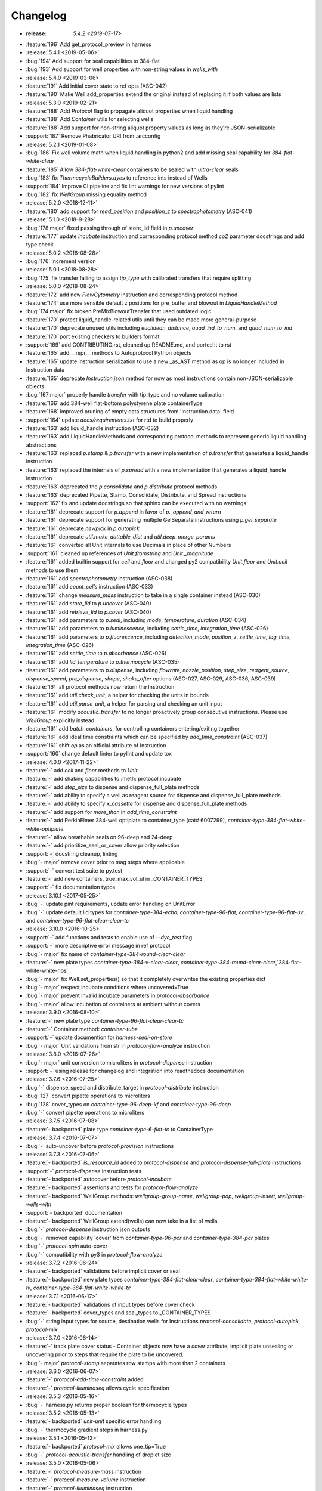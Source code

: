 =========
Changelog
=========

* :release: `5.4.2 <2019-07-17>`
* :feature:`196` Add get_protocol_preview in harness

* :release:`5.4.1 <2019-05-06>`
* :bug:`194` Add support for seal capabilities to 384-flat
* :bug:`193` Add support for well properties with non-string values in `wells_with`

* :release:`5.4.0 <2019-03-06>`
* :feature:`191` Add initial cover state to ref opts (ASC-042)
* :feature:`190` Make Well.add_properties extend the original instead of replacing it if both values are lists
* :release:`5.3.0 <2019-02-21>`
* :feature:`188` Add `Protocol` flag to propagate aliquot properties when liquid handling
* :feature:`188` Add `Container` utils for selecting wells
* :feature:`188` Add support for non-string aliquot property values as long as they're JSON-serializable
* :support:`187` Remove Phabricator URI from .arcconfig
* :release:`5.2.1 <2019-01-08>`
* :bug:`186` Fix well volume math when liquid handling in python2 and add missing seal capability for `384-flat-white-clear`
* :feature:`185` Allow `384-flat-white-clear` containers to be sealed with `ultra-clear` seals
* :bug:`183` fix `ThermocycleBuilders.dyes` to reference ints instead of Wells
* :support:`184` Improve CI pipeline and fix lint warnings for new versions of pylint
* :bug:`182` fix `WellGroup` missing equality method
* :release:`5.2.0 <2018-12-11>`
* :feature:`180` add support for `read_position` and `position_z` to `spectrophotometry` (ASC-041)
* :release:`5.1.0 <2018-9-28>`
* :bug:`178 major` fixed passing through of store_lid field in `p.uncover`
* :feature:`177` update `Incubate` instruction and corresponding protocol method `co2` parameter docstrings and add type check
* :release:`5.0.2 <2018-08-28>`
* :bug:`176` increment version
* :release:`5.0.1 <2018-08-28>`
* :bug:`175` fix transfer failing to assign `tip_type` with calibrated transfers that require splitting
* :release:`5.0.0 <2018-08-24>`
* :feature:`172` add new `FlowCytometry` instruction and corresponding protocol method
* :feature:`174` use more sensible default z positions for pre_buffer and blowout in `LiquidHandleMethod`
* :bug:`174 major` fix broken PreMixBlowoutTransfer that used outdated logic
* :feature:`170` protect liquid_handle-related utils until they can be made more general-purpose
* :feature:`170` deprecate unused utils including `euclidean_distance`, `quad_ind_to_num`, and `quad_num_to_ind`
* :feature:`170` port existing checkers to builders format
* :support:`169` add CONTRIBUTING.rst, cleaned up README.md, and ported it to rst
* :feature:`165` add __repr__ methods to Autoprotocol Python objects
* :feature:`165` update instruction serialization to use a new _as_AST method as op is no longer included in Instruction data
* :feature:`165` deprecate `Instruction.json` method for now as most instructions contain non-JSON-serializable objects
* :bug:`167 major` properly handle `transfer` with tip_type and no volume calibration
* :feature:`166` add 384-well flat-bottom polystyrene plate containerType
* :feature:`168` improved pruning of empty data structures from 'Instruction.data' field
* :support:`164` update `docs/requirements.txt` for rtd to build properly
* :feature:`163` add liquid_handle instruction (ASC-032)
* :feature:`163` add LiquidHandleMethods and corresponding protocol methods to represent generic liquid handling abstractions
* :feature:`163` replaced `p.stamp` & `p.transfer` with a new implementation of `p.transfer` that generates a liquid_handle instruction
* :feature:`163` replaced the internals of `p.spread` with a new implementation that generates a liquid_handle instruction
* :feature:`163` deprecated the `p.consolidate` and `p.distribute` protocol methods
* :feature:`163` deprecated Pipette, Stamp, Consolidate, Distribute, and Spread instructions
* :support:`162` fix and update docstrings so that sphinx can be executed with no warnings
* :feature:`161` deprecate support for `p.append` in favor of `p._append_and_return`
* :feature:`161` deprecate support for generating multiple GelSeparate instructions using `p.gel_separate`
* :feature:`161` deprecate `newpick` in `p.autopick`
* :feature:`161` deprecate `util.make_dottable_dict` and `util.deep_merge_params`
* :feature:`161` converted all Unit internals to use Decimals in place of other Numbers
* :support:`161` cleaned up references of `Unit.fromstring` and `Unit._magnitude`
* :feature:`161` added builtin support for `ceil` and `floor` and changed py2 compatibility `Unit.floor` and `Unit.ceil` methods to use them
* :feature:`161` add `spectrophotometry` instruction (ASC-038)
* :feature:`161` add `count_cells` instruction (ASC-033)
* :feature:`161` change `measure_mass` instruction to take in a single container instead (ASC-030)
* :feature:`161` add `store_lid` to `p.uncover` (ASC-040)
* :feature:`161` add `retrieve_lid` to `p.cover` (ASC-040)
* :feature:`161` add parameters to `p.seal`, including `mode`, `temperature`, `duration` (ASC-034)
* :feature:`161` add parameters to `p.luminescence`, including `settle_time`, `integration_time` (ASC-026)
* :feature:`161` add parameters to `p.fluorescence`, including `detection_mode`, `position_z`, `settle_time`, `lag_time`, `integration_time` (ASC-026)
* :feature:`161` add `settle_time` to `p.absorbance` (ASC-026)
* :feature:`161` add `lid_temperature` to `p.thermocycle` (ASC-035)
* :feature:`161` add parameters to `p.dispense`, including `flowrate`, `nozzle_position`, `step_size`, `reagent_source`, `dispense_speed`, `pre_dispense`, `shape`, `shake_after` options (ASC-027, ASC-029, ASC-036, ASC-039)
* :feature:`161` all protocol methods now return the Instruction
* :feature:`161` add `util.check_unit`, a helper for checking the units in bounds
* :feature:`161` add `util.parse_unit`, a helper for parsing and checking an unit input
* :feature:`161` modify `acoustic_transfer` to no longer proactively group consecutive instructions. Please use `WellGroup` explicitly instead
* :feature:`161` add `batch_containers`, for controlling containers entering/exiting together
* :feature:`161` add ideal time constraints which can be specified by `add_time_constraint` (ASC-037)
* :feature:`161` shift `op` as an official attribute of Instruction
* :support:`160` change default linter to pylint and update tox

* :release:`4.0.0 <2017-11-22>`
* :feature:`-` add `ceil` and `floor` methods to `Unit`
* :feature:`-` add shaking capabilities to :meth:`protocol.incubate`
* :feature:`-` add `step_size` to dispense and dispense_full_plate methods
* :feature:`-` add ability to specify a well as reagent source for dispense and dispense_full_plate methods
* :feature:`-` add ability to specify `x_cassette` for dispense and dispense_full_plate methods
* :feature:`-` add support for `more_than` in `add_time_constraint`
* :feature:`-` add PerkinElmer 384-well optiplate to container_type (cat# 6007299), `container-type-384-flat-white-white-optiplate`
* :feature:`-` allow breathable seals on 96-deep and 24-deep
* :feature:`-` add prioritize_seal_or_cover allow priority selection
* :support:`-` docstring cleanup, linting
* :bug:`- major` remove cover prior to mag steps where applicable
* :support:`-` convert test suite to py.test
* :feature:`-` add new containers, true_max_vol_ul in _CONTAINER_TYPES
* :support:`-` fix documentation typos

* :release:`3.10.1 <2017-05-25>`
* :bug:`-` update pint requirements, update error handling on UnitError
* :bug:`-` update default lid types for `container-type-384-echo`, `container-type-96-flat`, `container-type-96-flat-uv`, and `container-type-96-flat-clear-clear-tc`

* :release:`3.10.0 <2016-10-25>`
* :support:`-` add functions and tests to enable use of `--dye_test` flag
* :support:`-` more descriptive error message in ref protocol
* :bug:`- major` fix name of `container-type-384-round-clear-clear`
* :feature:`-` new plate types `container-type-384-v-clear-clear`, `container-type-384-round-clear-clear`,`384-flat-white-white-nbs`
* :bug:`- major` fix Well.set_properties() so that it completely overwrites the existing properties dict
* :bug:`- major` respect incubate conditions where uncovered=True
* :bug:`- major` prevent invalid incubate parameters in `protocol-absorbance`
* :bug:`- major` allow incubation of containers at ambient without covers

* :release:`3.9.0 <2016-08-10>`
* :feature:`-` new plate type `container-type-96-flat-clear-clear-tc`
* :feature:`-` Container method: `container-tube`
* :support:`-` update documention for `harness-seal-on-store`
* :bug:`- major` Unit validations from str in `protocol-flow-analyze` instruction

* :release:`3.8.0 <2016-07-26>`
* :bug:`- major` unit conversion to microliters in `protocol-dispense` instruction
* :support:`-` using release for changelog and integration into readthedocs documentation

* :release:`3.7.6 <2016-07-25>`
* :bug:`-` dispense_speed and distribute_target in `protocol-distribute` instruction
* :bug:`127` convert pipette operations to microliters
* :bug:`128` cover_types on `container-type-96-deep-kf` and `container-type-96-deep`
* :bug:`-` convert pipette operations to microliters

* :release:`3.7.5 <2016-07-08>`
* :feature:`- backported` plate type `container-type-6-flat-tc` to ContainerType

* :release:`3.7.4 <2016-07-07>`
* :bug:`-` auto-uncover before `protocol-provision` instructions

* :release:`3.7.3 <2016-07-06>`
* :feature:`- backported` `is_resource_id` added to `protocol-dispense` and `protocol-dispense-full-plate` instructions
* :support:`-` `protocol-dispense` instruction tests
* :feature:`- backported` autocover before `protocol-incubate`
* :feature:`- backported` assertions and tests for `protocol-flow-analyze`
* :feature:`- backported` WellGroup methods: `wellgroup-group-name`, `wellgroup-pop`, `wellgroup-insert`, `wellgroup-wells-with`
* :support:`- backported` documentation
* :feature:`- backported` WellGroup.extend(wells) can now take in a list of wells
* :bug:`-` `protocol-dispense` instruction json outputs
* :bug:`-` removed capability 'cover' from `container-type-96-pcr` and `container-type-384-pcr` plates
* :bug:`-` `protocol-spin` auto-cover
* :bug:`-` compatibility with py3 in `protocol-flow-analyze`

* :release:`3.7.2 <2016-06-24>`
* :feature:`- backported` validations before implicit cover or seal
* :feature:`- backported` new plate types `container-type-384-flat-clear-clear`, `container-type-384-flat-white-white-lv`, `container-type-384-flat-white-white-tc`

* :release:`3.7.1 <2016-06-17>`
* :feature:`- backported` validations of input types before cover check
* :feature:`- backported` cover_types and seal_types to _CONTAINER_TYPES
* :bug:`-` string input types for source, destination wells for Instructions `protocol-consolidate`, `protocol-autopick`, `protocol-mix`

* :release:`3.7.0 <2016-06-14>`
* :feature:`-` track plate cover status - Container objects now have a `cover` attribute, implicit plate unsealing or uncovering prior to steps that require the plate to be uncovered.
* :bug:`- major` `protocol-stamp` separates row stamps with more than 2 containers

* :release:`3.6.0 <2016-06-07>`
* :feature:`-` `protocol-add-time-constraint` added
* :feature:`-` `protocol-illuminaseq` allows cycle specification

* :release:`3.5.3 <2016-05-16>`
* :bug:`-` harness.py returns proper boolean for thermocycle types

* :release:`3.5.2 <2016-05-13>`
* :feature:`- backported` `unit-unit` specific error handling
* :bug:`-` thermocycle gradient steps in harness.py

* :release:`3.5.1 <2016-05-12>`
* :feature:`- backported` `protocol-mix` allows one_tip=True
* :bug:`-` `protocol-acoustic-transfer` handling of droplet size

* :release:`3.5.0 <2016-05-06>`
* :feature:`-` `protocol-measure-mass` instruction
* :feature:`-` `protocol-measure-volume` instruction
* :feature:`-` `protocol-illuminaseq` instruction
* :feature:`-` `protocol-gel-purify` parameters improved
* :feature:`-` `protocol-spin` instruction takes directional parameters
* :bug:`- major` WellGroup checks that all elements are wells
* :bug:`- major` Concatenation of Well to WellGroup no longer returns None
* :support:`-` gel string in documentation
* :bug:`- major` fix harness to be python3 compatible
* :bug:`- major` Compatibility of Unit for acceleration

* :release:`3.4.0 <2016-04-22>`
* :feature:`-` :ref:container-discard` and and `container-set-storage` methods for containers
* :feature:`-` `protocol-gel-purify` instruction to instruction.py and protocol.py
* :feature:`-` support for list input type for humanize and robotize (container and container_type)

* :release:`3.3.0 <2016-04-13>`
* :feature:`-` csv-table input type to harness.py

* :release:`3.2.0 <2016-04-07>`
* :feature:`-` additional parameter, `gain`, to `protocol-fluorescence`
* :feature:`-` checking for valid plate read incubate parameters
* :feature:`-` Unit(Unit(...)) now returns a Unit
* :feature:`-` disclaimer to README.md on unit support
* :feature:`-` Unit support for `molar`
* :support:`-` adding magnetic transfer functions to documentation
* :feature:`-` magnetic transfer instructions to now pass relevant inputs through units
* :support:`-` documentation for magnetic transfer instructions correctly uses hertz

* :release:`3.1.0 <2016-03-24>`
* :feature:`-` additional parameters to spectrophotometry instructions (`protocol-absorbance`, `protocol-luminescence`, `protocol-fluorescence`) to instruction.py and protocol.py
* :feature:`-` helper function in util.py to create incubation dictionaries
* :feature:`-` support for a new instruction for `protocol-measure-concentration`
* :bug:`- major` Updated handling of multiplication and division of Units of the same dimension to automatically resolve when possible
* :bug:`- major` Updated maximum tip capacity for a transfer operation to 900uL instead of 750uL
* :bug:`- major` Updated Unit package to default to `Autoprotocol` format representation for temperature and speed units

* :release:`3.0.0 <2016-03-17>`
* :feature:`-` `container+` input type to harness.py
* :feature:`-` `magnetic_transfer` instruction to instruction.py and protocol.py
* :feature:`-` kf container types `container-type-96-v-kf` and `container-type-96-deep-kf` in container_type.py
* :feature:`-` release versioning has been removed in favor of protocol versioniong in harness.py
* :feature:`-` update `container-type-6-flat` well volumes
* :feature:`-` `unit-unit` now uses Pint's Quantity as a base class
* :bug:`- major` default versioning in manifest_test.json
* :bug:`- major` Update container_test.py and container_type_test.py to include safe_min_volume_ul

* :release:`2.7.0 <2016-02-18>`
* :feature:`-` safe_min_volume_ul in _CONTAINER_TYPES
* :feature:`-` updated dead_volume_ul values in _CONTAINER_TYPES
* :bug:`- major` `protocol-stamp` smartly calculates max_tip_volume using residual volumes

* :release:`2.6.0 <2015-02-02>`
* :feature:`-` Include well properties in outs
* :feature:`-` `wellgroup-extend` method to WellGroup
* :feature:`-` Allow single Well reading for Absorbance, Fluorescence and Luminescence
* :feature:`-` `protocol-autopick` now conforms to updated ASC (**not backwards compatible**)
* :support:`-` Protocol.plate_to_magblock() and Protocol.plate_from_magblock()
* :bug:`- major` Protocol.stamp() allows one_tip=True when steps use a `mix_vol` greater than "31:microliter" even if transferred volumes are not all greater than "31:microliter"
* :bug:`- major` `protocol-transfer` respects when `mix_after` or `mix_before` is explicitly False

* :release:`2.5.0 <2015-10-12>`
* :feature:`-` `protocol-stamp` has been reformatted to take groups of transfers. This allows for one_tip=True, one_source=True, and WellGroup source and destinations

* :release:`2.4.1 <2015-10-12>`
* :bug:`-` volume tracking for `protocol-stamp` ing to/from 384-well plates
* :bug:`-` one_tip = True transfers > 750:microliter are transferred with single tip

* :release:`2.4.0 <2015-09-28>`
* :feature:`-` UserError exception class for returning custom errors from within protocol scripts
* :feature:`-` functionality to harness.py for naming aliquots
* :support:`-` `protocol-stamp` transfers are not combinable if they use different tip volume types
* :support:`-` Transfers with one_source true does not keep track of the value of volume less than 10^-12
* :bug:`- major` Small bug for transfer with one_source=true fixed
* :bug:`- major` Better handling of default append=true behavior for `protocol-stamp`
* :bug:`- major` more recursion in `make_dottable_dict`, a completely unnecessary function you shouldn't use

* :release:`2.3.0 <2015-08-31>`
* :feature:`-` `protocol-stamp` now support selective (row-wise and column-wise) stamping (see docstring for details)

* :release:`2.2.2 <2015-08-28>`
* :feature:`- backported` Storage attribute on Container
* :feature:`- backported` Protocol.store()
* :feature:`- backported` manually change storage condition destiny of a Container
* :feature:`- backported` Test for more complicated `transfer`ing with `one_source=True`
* :feature:`- backported` Better error handling in harness.py and accompanying tests
* :feature:`- backported` Arguments to `protocol-transfer` for `mix_before` and `mix_after` are now part of **mix_kwargs** to allow for specifying separate parameters for mix_before and mix_after
* :bug:`-` Error with `transfer`ing with `one_source=True`

* :release:`2.2.1 <2015-08-20>`
* :feature:`- backported` volume tracking to `protocol-stamp` and associated helper functions in autoprotocol.util
* :support:`- backported` semantic versioning fail
* :feature:`- backported` name property on Well
* :feature:`- backported` "outs" section of protocol.  Use `well-set-name` to name an aliquot
* :feature:`- backported` unit conversion from milliliters or nanoliters to microliters in `Well.set_volume()`, `protocol-provision`, `protocol-transfer`, and `protocol-distribute`
* :bug:`-` Error with `protocol-provision` ing to multiple wells of the same container
* :bug:`-` Error when `protocol-transfer` ing over 750uL
* :bug:`-` Unit scalar multiplication

* :release:`2.2.0 <2015-07-21>`
* :feature:`-` `Stamp` class in autoprotocol.instruction
* :feature:`-` volume tracking to destination wells when using Protocol.dispense()
* :feature:`-` `__repr__` override for Unit class
* :feature:`-` `protocol-stamp` now utilizes the new Autoprotocol `stamp` instruction instead of `protocol-transfer`
* :bug:`- major` fixed indentation
* :bug:`- major` refactored Protocol methods: `protocol-ref`, `protocol-consolidate`, `protocol-transfer`, `protocol-distribute`
* :bug:`- major` better error handling for `protocol-transfer` and `protocol-distribute`

* :release:`2.1.0 <2015-06-10>`
* :feature:`-` `protocol-flash-freeze` Protocol method and Instruction
* :feature:`-` `criteria` and `dataref` fields to `protocol-autopick`
* :feature:`-` `protocol-sangerseq` now accepts a sequencing `type` of `"rca"` or `"standard"` (defaults to "standard")
* :feature:`-` collapse `protocol-provision` instructions if they're acting on the same container
* :support:`-` Protocol.thermocycle_ramp()
* :support:`-` Protocol.serial_dilute_rowwise()
* :bug:`- major` type check in Container.wells
* :bug:`- major` `protocol-ref` behavior when specifying the `id` of an existing container

* :release:`2.0.5 <2015-06-04>`
* :support:`- backported` Added folder for sublime text snippets
* :feature:`- backported` volume adjustment when `protocol-spread` ing
* :feature:`- backported` `ImagePlate()` class and `protocol-image-plate` Protocol method for taking images of containers
* :feature:`- backported` add `protocol-consolidate` Protocol method and accompanying tests
* :feature:`- backported` support for container names with slashes in them in `harness.py`
* :feature:`- backported` `container-type-1-flat` plate type to `_CONTAINER_TYPES`
* :feature:`- backported` brought back recursively transferring volumes over 900 microliters
* :feature:`- backported` allow transfer from multiple sources to one destination
* :feature:`- backported` support for `choice` input type in `harness.py`
* :feature:`- backported` `protocol-provision` Protocol method
* :feature:`- backported` Additional type-checks in various functions
* :feature:`- backported` More Python3 Compatibility
* :support:`- backported` check that a well already exists in a WellGroup
* :bug:`-` typo in `protocol-sangerseq` instruction
* :support:`- backported` documentation punctuation and grammar

* :release:`2.0.4 <2015-05-05>`
* :feature:`- backported` More Python3 Compatibility
* :feature:`- backported` specify `Wells` on a container using `container.wells(1,2,3)`or `container.wells([1,2,3])`
* :feature:`- backported` Thermocycle input type in `harness.py`
* :feature:`- backported` `new_group` keyword parameter on `protocol-transfer` and `protocol-distribute` to manually break up `Pipette()` Instructions
* :support:`- backported` documentation for `plate_to_mag_adapter` and `plate_from_mag_adapter` **subject to change in near future**
* :feature:`- backported` tox for testing with multiple versions of python
* :feature:`- backported` `protocol-gel-separate` generates instructions taking wells and matrix type passed
* :feature:`- backported` `protocol-stamp` ing to or from multiple containers now requires that the source or dest variable be passed as a list of `[{"container": <container>, "quadrant": <quadrant>}, ...]`
* :bug:`-` references to specific reagents for `protocol-dispense`
* :bug:`-` Transfering liquid from `one_source` actually works now

* :release:`2.0.3 <2015-04-17>`
* :feature:`- backported` At least some Python3 compatibility
* :feature:`- backported` Well.properties is an empty hash by default
* :feature:`- backported` `well-add-properties`
* :feature:`- backported` `container-quadrant` returns a WellGroup of the 96 wells representing the quadrant passed
* :feature:`- backported` `96-flat-uv` container type in `_CONTAINER_TYPES`
* :feature:`- backported` `6-flat` container type in `_CONTAINER_TYPES`
* :feature:`- backported` co2 parameter in `protocol-incubate`
* :feature:`- backported` `protocol-flow-analyze` Instruction
* :feature:`- backported` `protocol-spread` Instruction
* :feature:`- backported` `protocol-autopick` Instruction
* :feature:`- backported` `protocol-oligosynthesize` Instruction
* :feature:`- backported` Additional keyword arguments for `protocol-transfer` and `protocol-distribute` to customize pipetting
* :feature:`- backported` Added `pipette_tools` module containing helper methods for the extra pipetting parameters
* :feature:`- backported` `protocol-stamp` Protocol method for using the 96-channel liquid handler
* :feature:`- backported` more tests
* :feature:`- backported` seal takes a "type" parameter that defaults to ultra-clear
* :feature:`- backported` `protocol-sangerseq` Instruction and method
* :feature:`- backported` `Protocol.pipette()` is now a private method `_pipette()`
* :bug:`-` refactoring of type checks in `unit-unit`
* :support:`- backported` improved documentation tree
* :bug:`-` references to specific matrices and ladders in `protocol-gel-separate`
* :bug:`-` recursion to deal with transferring over 900uL of liquid
* :bug:`-` `protocol-gel-separate` generates number of instructions needed for number of wells passed

* :release:`2.0.2 <2015-03-06>`
* :support:`- backported` autoprotocol and JSON output examples for almost everything in docs
* :support:`- backported` link to library documentation at readthedocs.org to README
* :feature:`- backported` default input value and group and group+ input types in `harness.py`
* :feature:`- backported` melting keyword variables and changes to conditionals in Thermocycle
* :support:`- backported` a wild test appeared!

* :release:`2.0.1 <2015-02-06>`
* :feature:`- backported` properties attribute to `Well`, along with `well-set-properties` method
* :feature:`- backported` aliquot++, integer, boolean input types to harness.py
* :feature:`- backported` `protocol-dispense` Instruction and accompanying Protocol method for using a reagent dispenser
* :feature:`- backported` `protocol-dispense-full-plate`
* :feature:`- backported` warnings for `_mul_` and `_div_` scalar Unit operations
* :support:`- backported` README.rst
* :bug:`-` "speed" parameter in `protocol-spin` to "acceleration"
* :bug:`-` `well_type` from `_CONTAINER_TYPES`
* :bug:`-` spelling of luminescence :(

* :release:`2.0.0 <2014-01-24>`
* :feature:`-` harness.py for parameter conversion
* :support:`-` NumPy style docstrings for most methods
* :feature:`-` `container-inner-wells` method to exclude edges
* :feature:`-` 3-clause BSD license, contributor info
* :feature:`-` `wellGroup-indices` returns a list of string well indices
* :feature:`-` dead_volume_ul in _CONTAINER_TYPES
* :feature:`-` volume tracking upon `protocol-transfer` and `protocol-distribute`
* :feature:`-` "one_tip" option on `protocol-transfer`
* :support:`-` static methods `Pipette.transfers()` and `Pipette._transferGroup()`

* :release:`1.0.0 <2014-01-22>`
* :feature:`-` initializing ap-py
